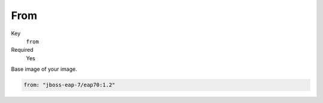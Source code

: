 From
-------

Key
    ``from``
Required
    Yes

Base image of your image.

.. code-block:: yaml

    from: "jboss-eap-7/eap70:1.2"


